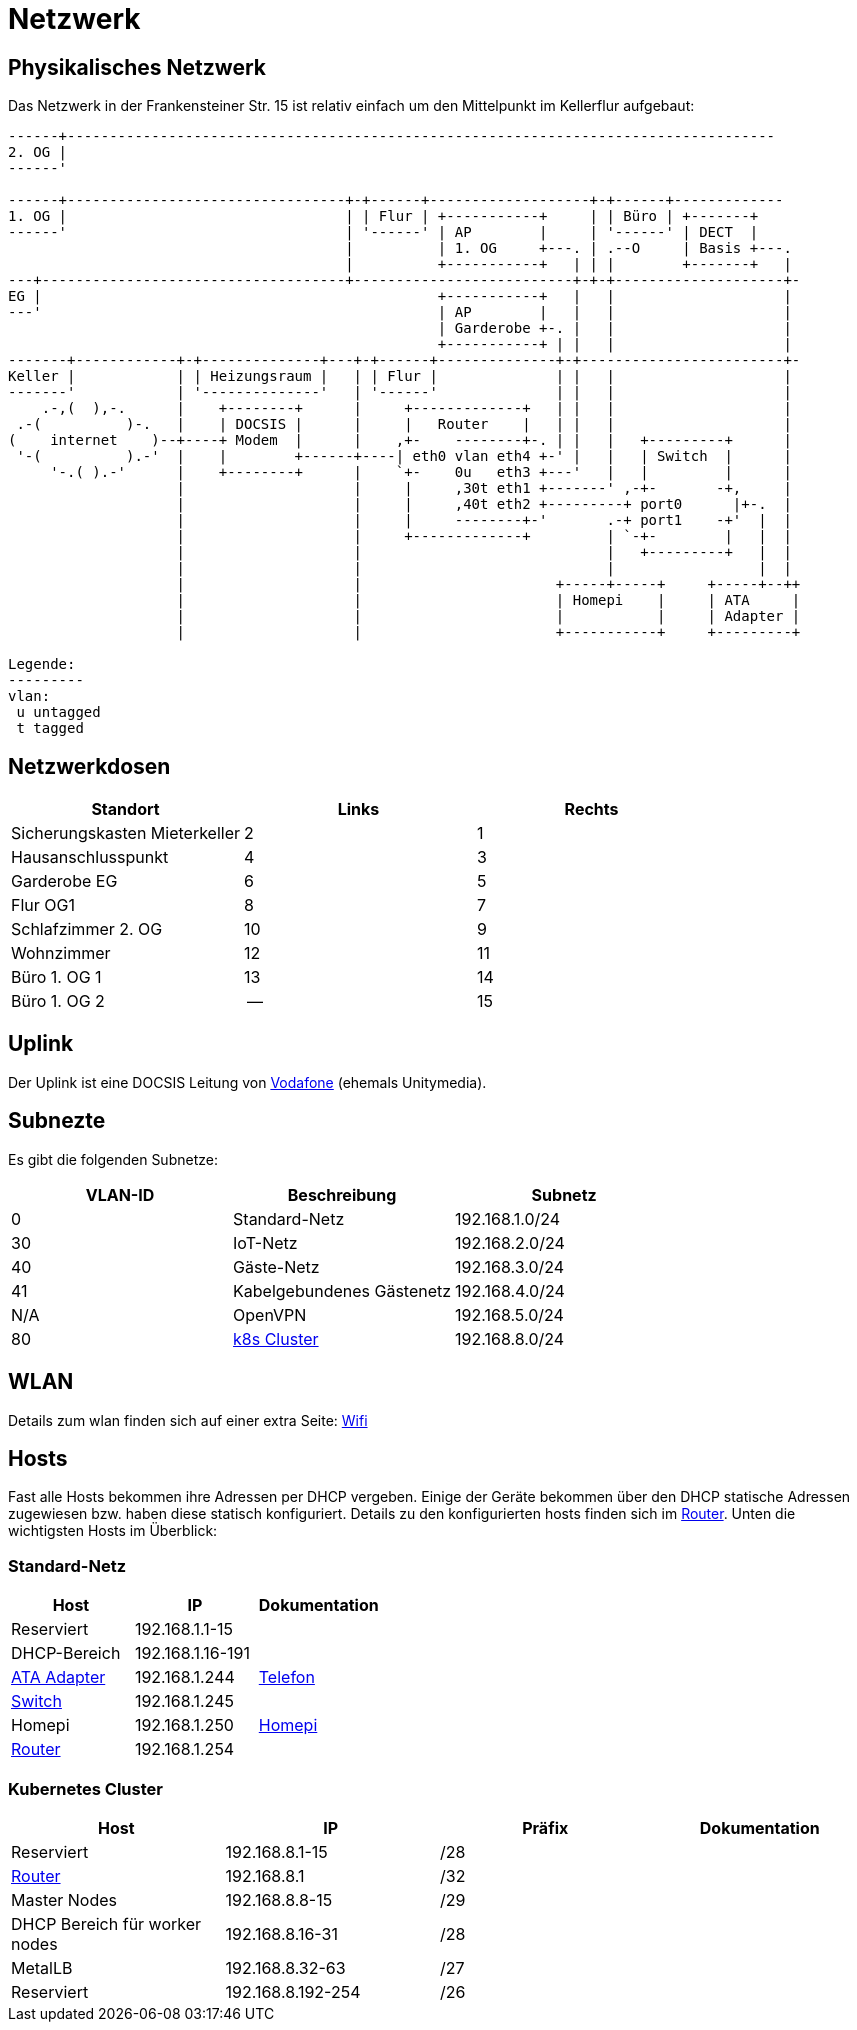 = Netzwerk

== Physikalisches Netzwerk
Das Netzwerk in der Frankensteiner Str. 15 ist relativ einfach um den Mittelpunkt im Kellerflur aufgebaut:

[svgbob]
....
------+------------------------------------------------------------------------------------
2. OG |                                          
------'                                               
                                               
------+---------------------------------+-+------+-------------------+-+------+-------------
1. OG |                                 | | Flur | +-----------+     | | Büro | +-------+
------'                                 | '------' | AP        |     | '------' | DECT  |
                                        |          | 1. OG     +---. | .--O     | Basis +---.
                                        |          +-----------+   | | |        +-------+   |
---+------------------------------------+--------------------------+-+-+--------------------+-
EG |                                               +-----------+   |   |                    |
---'                                               | AP        |   |   |                    |
                                                   | Garderobe +-. |   |                    |
                                                   +-----------+ | |   |                    |
-------+------------+-+--------------+---+-+------+--------------+-+------------------------+-
Keller |            | | Heizungsraum |   | | Flur |              | |   |                    |
-------'            | '--------------'   | '------'              | |   |                    |
    .-,(  ),-.      |    +--------+      |     +-------------+   | |   |                    |
 .-(          )-.   |    | DOCSIS |      |     |   Router    |   | |   |                    |
(    internet    )--+----+ Modem  |      |    ,+-    --------+-. | |   |   +---------+      |
 '-(          ).-'  |    |        +------+----| eth0 vlan eth4 +-' |   |   | Switch  |      |
     '-.( ).-'      |    +--------+      |    `+-    0u   eth3 +---'   |   |         |      |
                    |                    |     |     ,30t eth1 +-------' ,-+-       -+,     |
                    |                    |     |     ,40t eth2 +---------+ port0      |+-.  |
                    |                    |     |     --------+-'       .-+ port1    -+'  |  |
                    |                    |     +-------------+         | `-+-        |   |  |
                    |                    |                             |   +---------+   |  |
                    |                    |                             |                 |  |
                    |                    |                       +-----+-----+     +-----+--++ 
                    |                    |                       | Homepi    |     | ATA     |
                    |                    |                       |           |     | Adapter |
                    |                    |                       +-----------+     +---------+ 

Legende:
---------
vlan:
 u untagged
 t tagged
....

== Netzwerkdosen

|===
|Standort                      |Links |Rechts

|Sicherungskasten Mieterkeller |2     |1
|Hausanschlusspunkt            |4     |3
|Garderobe EG                  |6     |5
|Flur OG1                      |8     |7
|Schlafzimmer 2. OG            |10    |9
|Wohnzimmer                    |12    |11
|Büro 1. OG 1                  |13    |14
|Büro 1. OG 2                  |--    |15
|===

== Uplink

Der Uplink ist eine DOCSIS Leitung von link:https://www.unitymedia.de/benutzerkonto/login/zugangsdaten[Vodafone] (ehemals Unitymedia).

== Subnezte

Es gibt die folgenden Subnetze:

|===
|VLAN-ID |Beschreibung                        |Subnetz

|0       |Standard-Netz                       |192.168.1.0/24
|30      |IoT-Netz                            |192.168.2.0/24
|40      |Gäste-Netz                          |192.168.3.0/24
|41      |Kabelgebundenes Gästenetz           |192.168.4.0/24
|N/A     |OpenVPN                             |192.168.5.0/24
|80      |xref:services/k8s.adoc[k8s Cluster] |192.168.8.0/24
|===

== WLAN

Details zum wlan finden sich auf einer extra Seite: xref:services/wifi.adoc[Wifi]

== Hosts

Fast alle Hosts bekommen ihre Adressen per DHCP vergeben. Einige der Geräte bekommen über den DHCP statische Adressen zugewiesen bzw. haben diese statisch konfiguriert. Details zu den konfigurierten hosts finden sich im link:https://gw-1.bergmann.click/[Router].
Unten die wichtigsten Hosts im Überblick:

=== Standard-Netz

|===
|Host                                      |IP                |Dokumentation

|Reserviert                                |192.168.1.1-15    |
|DHCP-Bereich                              |192.168.1.16-191  |
|link:https://192.168.1.244/[ATA Adapter]  |192.168.1.244     |xref:services/telefon.adoc[Telefon]
|link:http://192.168.1.245/[Switch]        |192.168.1.245     |
|Homepi                                    |192.168.1.250     |xref:homepi.adoc[Homepi]
|link:https://gw-1.bergmann.click/[Router] |192.168.1.254     |
|=== 

=== Kubernetes Cluster

|===
|Host                                      |IP                |Präfix |Dokumentation

|Reserviert                                |192.168.8.1-15    |/28    |
|link:https://gw-1.bergmann.click/[Router] |192.168.8.1       |/32    |
|Master Nodes                              |192.168.8.8-15    |/29    |
|DHCP Bereich für worker nodes             |192.168.8.16-31   |/28    |
|MetalLB                                   |192.168.8.32-63   |/27    |
|Reserviert                                |192.168.8.192-254 |/26    |
|=== 

